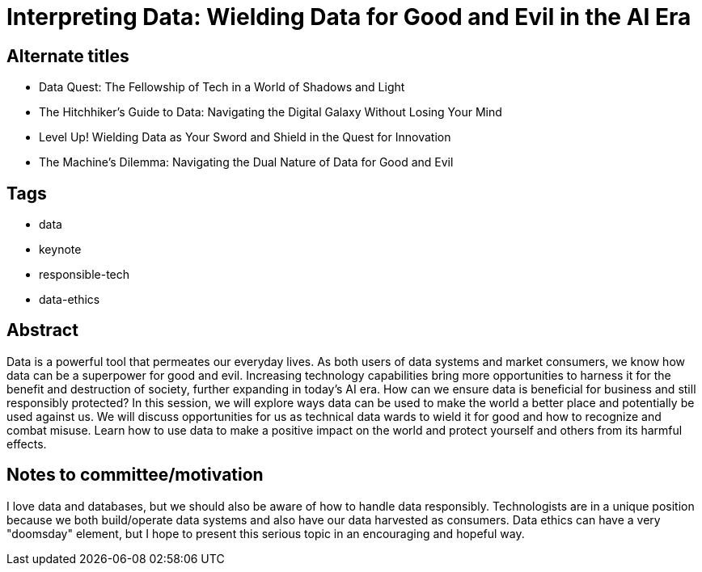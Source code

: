 = Interpreting Data: Wielding Data for Good and Evil in the AI Era

== Alternate titles
* Data Quest: The Fellowship of Tech in a World of Shadows and Light
* The Hitchhiker's Guide to Data: Navigating the Digital Galaxy Without Losing Your Mind
* Level Up! Wielding Data as Your Sword and Shield in the Quest for Innovation
* The Machine's Dilemma: Navigating the Dual Nature of Data for Good and Evil

== Tags
* data
* keynote
* responsible-tech
* data-ethics

== Abstract
Data is a powerful tool that permeates our everyday lives. As both users of data systems and market consumers, we know how data can be a superpower for good and evil. Increasing technology capabilities bring more opportunities to harness it for the benefit and destruction of society, further expanding in today's AI era. How can we ensure data is beneficial for business and still responsibly protected? In this session, we will explore ways data can be used to make the world a better place and potentially be used against us. We will discuss opportunities for us as technical data wards to wield it for good and how to recognize and combat misuse. Learn how to use data to make a positive impact on the world and protect yourself and others from its harmful effects.

== Notes to committee/motivation
I love data and databases, but we should also be aware of how to handle data responsibly. Technologists are in a unique position because we both build/operate data systems and also have our data harvested as consumers. Data ethics can have a very "doomsday" element, but I hope to present this serious topic in an encouraging and hopeful way.